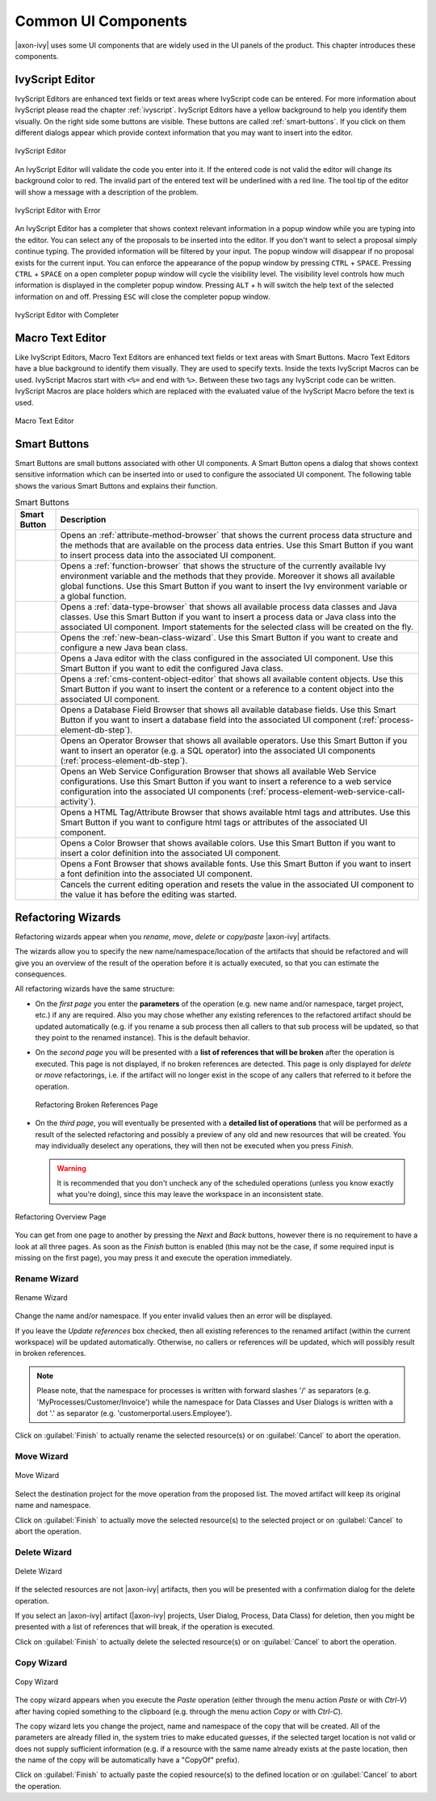 Common UI Components
====================


|axon-ivy| uses some UI components that are widely used in the UI panels
of the product. This chapter introduces these components.



IvyScript Editor
----------------

IvyScript Editors are enhanced text fields or text areas where IvyScript
code can be entered. For more information about IvyScript please read
the chapter :ref:`ivyscript`. IvyScript Editors have a
yellow background to help you identify them visually. On the right side
some buttons are visible. These buttons are called :ref:`smart-buttons`.
If you click on them different dialogs appear which provide context
information that you may want to insert into the editor.

.. figure:: /_images/ivyscript/ivyscript-editor.png
   :alt: IvyScript Editor
   :align: center
   
   IvyScript Editor

An IvyScript Editor will validate the code you enter into it. If the
entered code is not valid the editor will change its background color to
red. The invalid part of the entered text will be underlined with a red
line. The tool tip of the editor will show a message with a description
of the problem.

.. figure:: /_images/ivyscript/ivyscript-editor-with-error.png
   :alt: IvyScript Editor with Error
   :align: center
   
   IvyScript Editor with Error

An IvyScript Editor has a completer that shows context
relevant information in a popup window while you are typing into the
editor. You can select any of the proposals to be inserted into the
editor. If you don't want to select a proposal simply continue typing.
The provided information will be filtered by your input. The popup
window will disappear if no proposal exists for the current input. You
can enforce the appearance of the popup window by pressing
``CTRL`` + ``SPACE``. Pressing ``CTRL`` + ``SPACE`` on a open
completer popup window will cycle the visibility level. The visibility
level controls how much information is displayed in the completer popup
window. Pressing ``ALT`` + ``h`` will switch the help text of the
selected information on and off. Pressing ``ESC`` will close the
completer popup window.

.. figure:: /_images/ivyscript/ivyscript-editor-with-completer.png
   :alt: IvyScript Editor with Completer
   :align: center
   
   IvyScript Editor with Completer




Macro Text Editor
-----------------

Like IvyScript Editors, Macro Text Editors are enhanced text fields or
text areas with Smart Buttons. Macro Text Editors have a blue background
to identify them visually. They are used to specify texts. Inside the
texts IvyScript Macros can be used. IvyScript Macros start with ``<%=``
and end with ``%>``. Between these two tags any IvyScript code can be
written. IvyScript Macros are place holders which are replaced with the
evaluated value of the IvyScript Macro before the text is used.

.. figure:: /_images/designer/macro-text-editor.png
   :alt: Macro Text Editor
   :align: center
   
   Macro Text Editor















.. _smart-buttons:

Smart Buttons
-------------

Smart Buttons are small buttons associated with other UI components. A
Smart Button opens a dialog that shows context sensitive information
which can be inserted into or used to configure the associated UI
component. The following table shows the various Smart Buttons and
explains their function.

.. table:: Smart Buttons
   :widths: 10 90
    
   +-----------------------------------+-----------------------------------------------------------+
   | Smart Button                      | Description                                               |
   +===================================+===========================================================+
   | |image14|                         | Opens an                                                  |
   |                                   | :ref:`attribute-method-browser`                           |
   |                                   | that shows the current                                    |
   |                                   | process data structure and the                            |
   |                                   | methods that are available on the                         |
   |                                   | process data entries. Use this                            |
   |                                   | Smart Button if you want to                               |
   |                                   | insert process data into the                              |
   |                                   | associated UI component.                                  |
   +-----------------------------------+-----------------------------------------------------------+
   | |image15|                         | Opens a                                                   |
   |                                   | :ref:`function-browser` that                              |
   |                                   | shows the structure of the                                |
   |                                   | currently available Ivy                                   |
   |                                   | environment variable and the                              |
   |                                   | methods that they provide.                                |
   |                                   | Moreover it shows all available                           |
   |                                   | global functions. Use this Smart                          |
   |                                   | Button if you want to insert the                          |
   |                                   | Ivy environment variable or a                             |
   |                                   | global function.                                          |
   +-----------------------------------+-----------------------------------------------------------+
   | |image16|                         | Opens a                                                   |
   |                                   | :ref:`data-type-browser` that                             |
   |                                   | shows all available process data                          |
   |                                   | classes and Java classes. Use                             |
   |                                   | this Smart Button if you want to                          |
   |                                   | insert a process data or Java                             |
   |                                   | class into the associated UI                              |
   |                                   | component. Import statements for                          |
   |                                   | the selected class will be                                |
   |                                   | created on the fly.                                       |
   +-----------------------------------+-----------------------------------------------------------+
   | |image17|                         | Opens the                                                 |
   |                                   | :ref:`new-bean-class-wizard`.                             |
   |                                   | Use this Smart Button if you want                         |
   |                                   | to create and configure a new                             |
   |                                   | Java bean class.                                          |
   +-----------------------------------+-----------------------------------------------------------+
   | |image18|                         | Opens a Java editor with the                              |
   |                                   | class configured in the                                   |
   |                                   | associated UI component. Use this                         |
   |                                   | Smart Button if you want to edit                          |
   |                                   | the configured Java class.                                |
   +-----------------------------------+-----------------------------------------------------------+
   | |image19|                         | Opens a                                                   |
   |                                   | :ref:`cms-content-object-editor`                          |
   |                                   | that                                                      |
   |                                   | shows all available content                               |
   |                                   | objects. Use this Smart Button if                         |
   |                                   | you want to insert the content or                         |
   |                                   | a reference to a content object                           |
   |                                   | into the associated UI component.                         |
   +-----------------------------------+-----------------------------------------------------------+
   | |image20|                         | Opens a Database Field Browser                            |
   |                                   | that shows all available database                         |
   |                                   | fields. Use this Smart Button if                          |
   |                                   | you want to insert a database                             |
   |                                   | field into the associated UI                              |
   |                                   | component                                                 |
   |                                   | (:ref:`process-element-db-step`).                         |
   +-----------------------------------+-----------------------------------------------------------+
   | |image21|                         | Opens an Operator Browser that                            |
   |                                   | shows all available operators.                            |
   |                                   | Use this Smart Button if you want                         |
   |                                   | to insert an operator (e.g. a SQL                         |
   |                                   | operator) into the associated UI                          |
   |                                   | components                                                |
   |                                   | (:ref:`process-element-db-step`).                         |
   +-----------------------------------+-----------------------------------------------------------+
   | |image22|                         | Opens an Web Service                                      |
   |                                   | Configuration Browser that shows                          |
   |                                   | all available Web Service                                 |
   |                                   | configurations. Use this Smart                            |
   |                                   | Button if you want to insert a                            |
   |                                   | reference to a web service                                |
   |                                   | configuration into the associated                         |
   |                                   | UI components                                             |
   |                                   | (:ref:`process-element-web-service-call-activity`).       |
   +-----------------------------------+-----------------------------------------------------------+
   | |image23|                         | Opens a HTML Tag/Attribute                                |
   |                                   | Browser that shows available html                         |
   |                                   | tags and attributes. Use this                             |
   |                                   | Smart Button if you want to                               |
   |                                   | configure html tags or attributes                         |
   |                                   | of the associated UI component.                           |
   +-----------------------------------+-----------------------------------------------------------+
   | |image25|                         | Opens a Color Browser that shows                          |
   |                                   | available colors. Use this Smart                          |
   |                                   | Button if you want to insert a                            |
   |                                   | color definition into the                                 |
   |                                   | associated UI component.                                  |
   +-----------------------------------+-----------------------------------------------------------+
   | |image26|                         | Opens a Font Browser that shows                           |
   |                                   | available fonts. Use this Smart                           |
   |                                   | Button if you want to insert a                            |
   |                                   | font definition into the                                  |
   |                                   | associated UI component.                                  |
   +-----------------------------------+-----------------------------------------------------------+
   | |image27|                         | Cancels the current editing                               |
   |                                   | operation and resets the value in                         |
   |                                   | the associated UI component to                            |
   |                                   | the value it has before the                               |
   |                                   | editing was started.                                      |
   +-----------------------------------+-----------------------------------------------------------+

.. |image14| image:: /_images/designer/smart-button-attribute-browser.png
.. |image15| image:: /_images/designer/smart-button-function-browser.png
.. |image16| image:: /_images/designer/smart-button-class-browser.png
.. |image17| image:: /_images/designer/smart-button-new-class.png
.. |image18| image:: /_images/designer/smart-button-open-java-editor.png
.. |image19| image:: /_images/designer/smart-button-content-browser.png
.. |image20| image:: /_images/designer/smart-button-database.png
.. |image21| image:: /_images/designer/smart-button-operator.png
.. |image22| image:: /_images/designer/smart-button-ws-config.png
.. |image23| image:: /_images/designer/smart-button-html.png
.. |image25| image:: /_images/designer/smart-button-color.png
.. |image26| image:: /_images/designer/smart-button-font.png
.. |image27| image:: /_images/designer/smart-button-cancel.png























Refactoring Wizards
-------------------

Refactoring wizards appear when you *rename*, *move*, *delete* or
*copy/paste* |axon-ivy| artifacts.

The wizards allow you to specify the new name/namespace/location of the
artifacts that should be refactored and will give you an overview of the
result of the operation before it is actually executed, so that you can
estimate the consequences.

All refactoring wizards have the same structure:

-  On the *first page* you enter the **parameters** of the operation
   (e.g. new name and/or namespace, target project, etc.) if any are
   required. Also you may chose whether any existing references to the
   refactored artifact should be updated automatically (e.g. if you
   rename a sub process then all callers to that sub process will be
   updated, so that they point to the renamed instance). This is the
   default behavior.

-  On the *second page* you will be presented with a **list of
   references that will be broken** after the operation is executed.
   This page is not displayed, if no broken references are detected.
   This page is only displayed for *delete* or *move* refactorings, i.e.
   if the artifact will no longer exist in the scope of any callers that
   referred to it before the operation.
   
   .. figure:: /_images/designer/refactoring-broken-references-page.png
      :alt: Refactoring Broken References Page
      :align: center
   
      Refactoring Broken References Page

-  On the *third page*, you will eventually be presented with a
   **detailed list of operations** that will be performed as a result of
   the selected refactoring and possibly a preview of any old and new
   resources that will be created. You may individually deselect any
   operations, they will then not be executed when you press *Finish*.

   .. warning::

      It is recommended that you don't uncheck any of the scheduled
      operations (unless you know exactly what you're doing), since this
      may leave the workspace in an inconsistent state.


.. figure:: /_images/designer/refactoring-overview-page.png
   :alt: Refactoring Overview Page
   :align: center
   
   Refactoring Overview Page

You can get from one page to another by pressing the *Next* and *Back*
buttons, however there is no requirement to have a look at all three
pages. As soon as the *Finish* button is enabled (this may not be the
case, if some required input is missing on the first page), you may
press it and execute the operation immediately.





.. _refactoring-wizards-rename:

Rename Wizard
~~~~~~~~~~~~~

.. figure:: /_images/designer/refactoring-rename-wizard.png
   :alt: Rename Wizard
   :align: center
   
   Rename Wizard

Change the name and/or namespace. If you enter invalid values then an
error will be displayed.

If you leave the *Update references* box checked, then all existing
references to the renamed artifact (within the current workspace) will
be updated automatically. Otherwise, no callers or references will be
updated, which will possibly result in broken references.

.. note::

   Please note, that the namespace for processes is written with forward
   slashes '/' as separators (e.g. 'MyProcesses/Customer/Invoice') while
   the namespace for Data Classes and User Dialogs is written with a dot
   '.' as separator (e.g. 'customerportal.users.Employee').

Click on :guilabel:`Finish` to actually rename the selected resource(s) or on
:guilabel:`Cancel` to abort the operation.


.. _refactoring-wizards-move:

Move Wizard
~~~~~~~~~~~

.. figure:: /_images/designer/refactoring-move-wizard.png
   :alt: Move Wizard
   :align: center
   
   Move Wizard

Select the destination project for the move operation from the proposed
list. The moved artifact will keep its original name and namespace.

Click on :guilabel:`Finish` to actually move the selected resource(s) to the
selected project or on :guilabel:`Cancel` to abort the operation.


.. _refactoring-wizards-delete:

Delete Wizard
~~~~~~~~~~~~~

.. figure:: /_images/designer/refactoring-delete-wizard.png
   :alt: Delete Wizard
   :align: center
   
   Delete Wizard

If the selected resources are not |axon-ivy| artifacts, then you will be
presented with a confirmation dialog for the delete operation.

If you select an |axon-ivy| artifact (|axon-ivy| projects, User Dialog,
Process, Data Class) for deletion, then you might be presented with a
list of references that will break, if the operation is executed.

Click on :guilabel:`Finish` to actually delete the selected resource(s) or on
:guilabel:`Cancel` to abort the operation.



.. _refactoring-wizards-copy:

Copy Wizard
~~~~~~~~~~~

.. figure:: /_images/designer/refactoring-copy-wizard.png
   :alt: Copy Wizard
   :align: center
   
   Copy Wizard

The copy wizard appears when you execute the *Paste* operation (either
through the menu action *Paste* or with *Ctrl-V*) after having copied
something to the clipboard (e.g. through the menu action *Copy* or with
*Ctrl-C*).

The copy wizard lets you change the project, name and namespace of the
copy that will be created. All of the parameters are already filled in,
the system tries to make educated guesses, if the selected target
location is not valid or does not supply sufficient information (e.g. if
a resource with the same name already exists at the paste location, then
the name of the copy will be automatically have a "CopyOf" prefix).

Click on :guilabel:`Finish` to actually paste the copied resource(s) to the
defined location or on :guilabel:`Cancel` to abort the operation.
